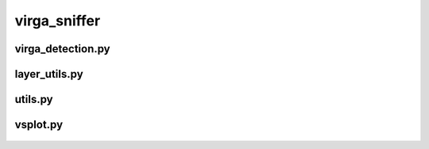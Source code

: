 -------------
virga_sniffer
-------------

virga_detection.py
==================
   .. automodule:: virga_sniffer.virga_detection
      :members:

layer_utils.py
==================
   .. automodule:: virga_sniffer.layer_utils
      :members:

utils.py
==================
   .. automodule:: virga_sniffer.utils
      :members:

vsplot.py
==================
   .. automodule:: virga_sniffer.vsplot
      :members:




